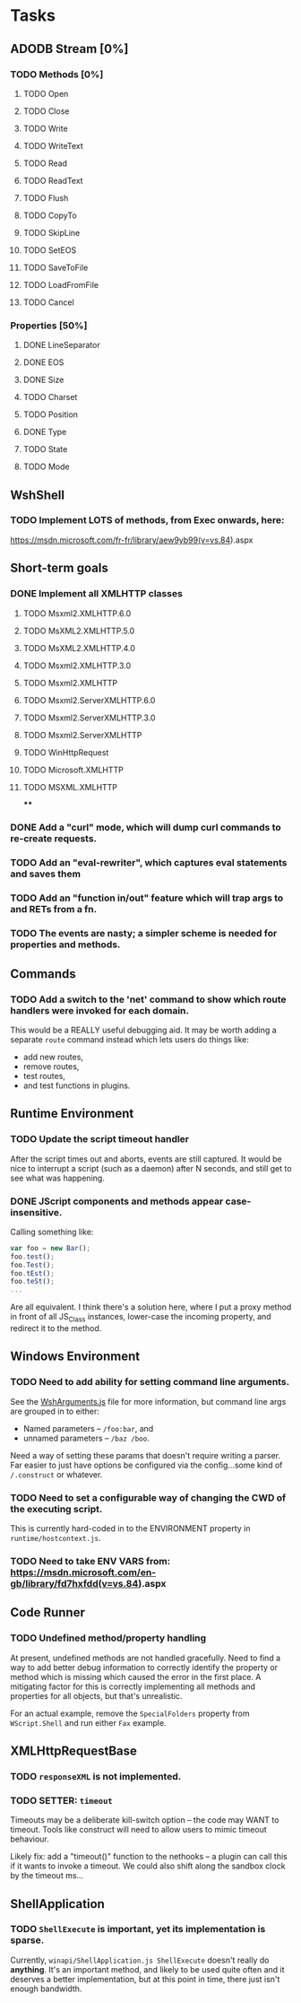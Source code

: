 * Tasks

** ADODB Stream [0%]

*** TODO Methods [0%]
**** TODO Open
**** TODO Close
**** TODO Write
**** TODO WriteText
**** TODO Read
**** TODO ReadText
**** TODO Flush
**** TODO CopyTo
**** TODO SkipLine
**** TODO SetEOS
**** TODO SaveToFile
**** TODO LoadFromFile
**** TODO Cancel


*** Properties [50%]

**** DONE LineSeparator
**** DONE EOS
**** DONE Size
**** TODO Charset
**** TODO Position
**** DONE Type
**** TODO State
**** TODO Mode


** WshShell
*** TODO Implement LOTS of methods, from Exec onwards, here:
https://msdn.microsoft.com/fr-fr/library/aew9yb99(v=vs.84).aspx

** Short-term goals

*** DONE Implement all XMLHTTP classes

**** TODO Msxml2.XMLHTTP.6.0
**** TODO MsXML2.XMLHTTP.5.0
**** TODO MsXML2.XMLHTTP.4.0
**** TODO Msxml2.XMLHTTP.3.0
**** TODO Msxml2.XMLHTTP
**** TODO Msxml2.ServerXMLHTTP.6.0
**** TODO Msxml2.ServerXMLHTTP.3.0
**** TODO Msxml2.ServerXMLHTTP
**** TODO WinHttpRequest
**** TODO Microsoft.XMLHTTP
**** TODO MSXML.XMLHTTP
****
*** DONE Add a "curl" mode, which will dump curl commands to re-create requests.

*** TODO Add an "eval-rewriter", which captures eval statements and saves them
*** TODO Add an "function in/out" feature which will trap args to and RETs from a fn.
*** TODO The events are nasty; a simpler scheme is needed for properties and methods.

** Commands

*** TODO Add a switch to the 'net' command to show which route handlers were invoked for each domain.

This would be a REALLY useful debugging aid.  It may be worth adding a
separate ~route~ command instead which lets users do things like:

 * add new routes,
 * remove routes,
 * test routes,
 * and test functions in plugins.



** Runtime Environment

*** TODO Update the script timeout handler

After the script times out and aborts, events are still captured.  It
would be nice to interrupt a script (such as a daemon) after N
seconds, and still get to see what was happening.

*** DONE JScript components and methods appear case-insensitive.

Calling something like:

#+BEGIN_SRC js
var foo = new Bar();
foo.test();
foo.Test();
foo.tEst();
foo.teSt();
...
#+END_SRC

Are all equivalent.  I think there's a solution here, where I put a
proxy method in front of all JS_Class instances, lower-case the
incoming property, and redirect it to the method.

** Windows Environment

*** TODO Need to add ability for setting command line arguments.

See the [[file:src/winapi/WshArguments.js][WshArguments.js]] file for more information, but command line
args are grouped in to either:

 * Named parameters -- ~/foo:bar~, and
 * unnamed parameters -- ~/baz /boo~.

Need a way of setting these params that doesn't require writing a
parser.  Far easier to just have options be configured via the
config...some kind of ~/.construct~ or whatever.

*** TODO Need to set a configurable way of changing the CWD of the executing script.

This is currently hard-coded in to the ENVIRONMENT property in ~runtime/hostcontext.js~.

*** TODO Need to take ENV VARS from: https://msdn.microsoft.com/en-gb/library/fd7hxfdd(v=vs.84).aspx





** Code Runner

*** TODO Undefined method/property handling

At present, undefined methods are not handled gracefully.  Need to
find a way to add better debug information to correctly identify the
property or method which is missing which caused the error in the
first place.  A mitigating factor for this is correctly implementing
all methods and properties for all objects, but that's unrealistic.

For an actual example, remove the ~SpecialFolders~ property from
~WScript.Shell~ and run either ~Fax~ example.


** XMLHttpRequestBase
*** TODO ~responseXML~ is not implemented.
*** TODO SETTER: ~timeout~

Timeouts may be a deliberate kill-switch option -- the code may WANT
to timeout.  Tools like construct will need to allow users to mimic
timeout behaviour.

Likely fix: add a "timeout()" function to the nethooks -- a plugin can
call this if it wants to invoke a timeout.  We could also shift along
the sandbox clock by the timeout ms...

** ShellApplication
*** TODO ~ShellExecute~ is important, yet its implementation is sparse.

Currently, ~winapi/ShellApplication.js ShellExecute~ doesn't really do
*anything*.  It's an important method, and likely to be used quite
often and it deserves a better implementation, but at this point in
time, there just isn't enough bandwidth.
